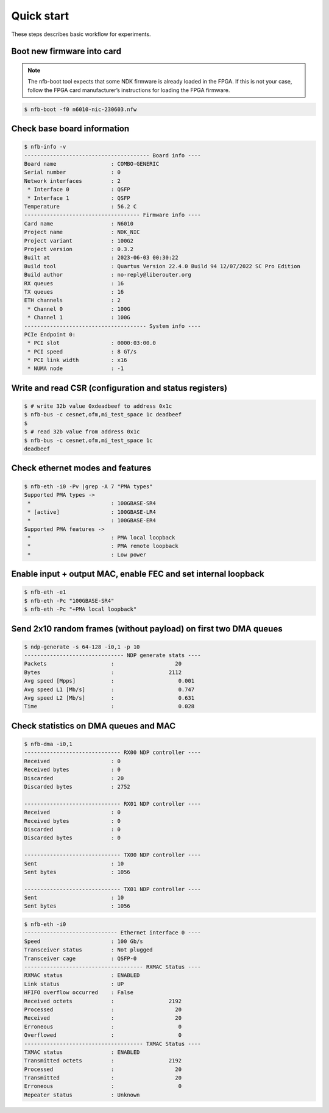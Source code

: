 Quick start
==================

These steps describes basic workflow for experiments.

Boot new firmware into card
---------------------------

.. note::

    The nfb-boot tool expects that some NDK firmware is already loaded in the FPGA. If this is not your case, follow the FPGA card manufacturer’s instructions for loading the FPGA firmware.

.. code-block:: console

    $ nfb-boot -f0 n6010-nic-230603.nfw

Check base board information
----------------------------

.. code-block:: console

    $ nfb-info -v
    --------------------------------------- Board info ----
    Board name                 : COMBO-GENERIC
    Serial number              : 0
    Network interfaces         : 2
     * Interface 0             : QSFP
     * Interface 1             : QSFP
    Temperature                : 56.2 C
    ------------------------------------ Firmware info ----
    Card name                  : N6010
    Project name               : NDK_NIC
    Project variant            : 100G2
    Project version            : 0.3.2
    Built at                   : 2023-06-03 00:30:22
    Build tool                 : Quartus Version 22.4.0 Build 94 12/07/2022 SC Pro Edition
    Build author               : no-reply@liberouter.org
    RX queues                  : 16
    TX queues                  : 16
    ETH channels               : 2
     * Channel 0               : 100G
     * Channel 1               : 100G
    -------------------------------------- System info ----
    PCIe Endpoint 0:
     * PCI slot                : 0000:03:00.0
     * PCI speed               : 8 GT/s
     * PCI link width          : x16
     * NUMA node               : -1

Write and read CSR (configuration and status registers)
-------------------------------------------------------

.. code-block:: console

    $ # write 32b value 0xdeadbeef to address 0x1c
    $ nfb-bus -c cesnet,ofm,mi_test_space 1c deadbeef
    $
    $ # read 32b value from address 0x1c
    $ nfb-bus -c cesnet,ofm,mi_test_space 1c
    deadbeef

Check ethernet modes and features
---------------------------------

.. code-block:: console

    $ nfb-eth -i0 -Pv |grep -A 7 "PMA types"
    Supported PMA types ->
     *                         : 100GBASE-SR4
     * [active]                : 100GBASE-LR4
     *                         : 100GBASE-ER4
    Supported PMA features ->
     *                         : PMA local loopback
     *                         : PMA remote loopback
     *                         : Low power

Enable input + output MAC, enable FEC and set internal loopback
--------------------------------------------------------------------

.. code-block:: console

    $ nfb-eth -e1
    $ nfb-eth -Pc "100GBASE-SR4"
    $ nfb-eth -Pc "+PMA local loopback"

Send 2x10 random frames (without payload) on first two DMA queues
-----------------------------------------------------------------

.. code-block:: console

    $ ndp-generate -s 64-128 -i0,1 -p 10
    ------------------------------- NDP generate stats ----
    Packets                    :                   20
    Bytes                      :                 2112
    Avg speed [Mpps]           :                    0.001
    Avg speed L1 [Mb/s]        :                    0.747
    Avg speed L2 [Mb/s]        :                    0.631
    Time                       :                    0.028

Check statistics on DMA queues and MAC
--------------------------------------

.. code-block:: console

    $ nfb-dma -i0,1
    ------------------------------ RX00 NDP controller ----
    Received                   : 0
    Received bytes             : 0
    Discarded                  : 20
    Discarded bytes            : 2752

    ------------------------------ RX01 NDP controller ----
    Received                   : 0
    Received bytes             : 0
    Discarded                  : 0
    Discarded bytes            : 0

    ------------------------------ TX00 NDP controller ----
    Sent                       : 10
    Sent bytes                 : 1056

    ------------------------------ TX01 NDP controller ----
    Sent                       : 10
    Sent bytes                 : 1056

.. code-block:: console

    $ nfb-eth -i0
    ----------------------------- Ethernet interface 0 ----
    Speed                      : 100 Gb/s
    Transceiver status         : Not plugged
    Transceiver cage           : QSFP-0
    ------------------------------------- RXMAC Status ----
    RXMAC status               : ENABLED
    Link status                : UP
    HFIFO overflow occurred    : False
    Received octets            :                 2192
    Processed                  :                   20
    Received                   :                   20
    Erroneous                  :                    0
    Overflowed                 :                    0
    ------------------------------------- TXMAC Status ----
    TXMAC status               : ENABLED
    Transmitted octets         :                 2192
    Processed                  :                   20
    Transmitted                :                   20
    Erroneous                  :                    0
    Repeater status            : Unknown

